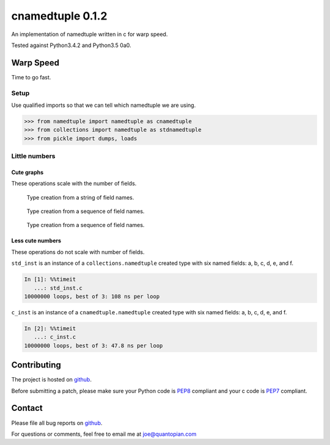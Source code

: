 cnamedtuple 0.1.2
=================

An implementation of namedtuple written in c for warp speed.

Tested against Python3.4.2 and Python3.5 0a0.

Warp Speed
----------

Time to go fast.

Setup
~~~~~

Use qualified imports so that we can tell which namedtuple we are using.

.. code:: python

    >>> from namedtuple import namedtuple as cnamedtuple
    >>> from collections import namedtuple as stdnamedtuple
    >>> from pickle import dumps, loads

Little numbers
~~~~~~~~~~~~~~

Cute graphs
^^^^^^^^^^^

These operations scale with the number of fields.

.. figure:: https://raw.githubusercontent.com/llllllllll/cnamedtuple/master/prof/type_creation_string.png
   :alt: Type creation from a string of field names.

   Type creation from a string of field names.
.. figure:: https://raw.githubusercontent.com/llllllllll/cnamedtuple/master/prof/type_creation_seq.png
   :alt: Type creation from a sequence of field names.

   Type creation from a sequence of field names.
.. figure:: https://raw.githubusercontent.com/llllllllll/cnamedtuple/master/prof/instance_creation.png
   :alt: Type creation from a sequence of field names.

   Type creation from a sequence of field names.


Less cute numbers
^^^^^^^^^^^^^^^^^

These operations do not scale with number of fields.

``std_inst`` is an instance of a ``collections.namedtuple`` created type
with six named fields: a, b, c, d, e, and f.

.. code:: python

    In [1]: %%timeit
       ...: std_inst.c
    10000000 loops, best of 3: 108 ns per loop

``c_inst`` is an instance of a ``cnamedtuple.namedtuple`` created type
with six named fields: a, b, c, d, e, and f.

.. code:: python

    In [2]: %%timeit
       ...: c_inst.c
    10000000 loops, best of 3: 47.8 ns per loop

Contributing
------------

The project is hosted on
`github <https://github.com/llllllllll/cnamedtuple>`__.

Before submitting a patch, please make sure your Python code is
`PEP8 <https://www.python.org/dev/peps/pep-0008/>`__ compliant and your
c code is `PEP7 <https://www.python.org/dev/peps/pep-0007/>`__
compliant.

Contact
-------

Please file all bug reports on
`github <https://github.com/llllllllll/cnamedtuple/issues>`__.

For questions or comments, feel free to email me at joe@quantopian.com
